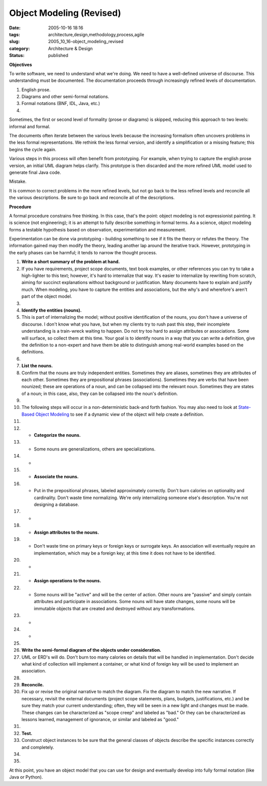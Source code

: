 Object Modeling (Revised)
=========================

:date: 2005-10-16 18:16
:tags: architecture,design,methodology,process,agile
:slug: 2005_10_16-object_modeling_revised
:category: Architecture & Design
:status: published







**Objectives** 




To write software, we need to understand what we're doing. We need to have a well-defined universe of discourse. This understanding must be documented. The documentation proceeds through increasingly refined levels of documentation. 





1.  English prose.

#.  Diagrams and other semi-formal notations.

#.  Formal notations (BNF, IDL, Java, etc.)

#.  










Sometimes, the first or second level of formality (prose or diagrams) is skipped, reducing this approach to two levels: informal and formal.







The documents often iterate between the various levels because the increasing formalism often uncovers problems in the less formal representations. We rethink the less formal version, and identify a simplification or a missing feature; this begins the cycle again.








Various steps in this process will often benefit from prototyping. For example, when trying to capture the english prose version, an initial UML diagram helps clarify. This prototype is then discarded and the more refined UML model used to generate final Java code.









Mistake.









It is common to correct problems in the more refined levels, but not go back to the less refined levels and reconcile all the various descriptions.  Be sure to go back and reconcile all of the descriptions.










**Procedure** 











A formal procedure constrains free thinking. In this case, that's the point: object modeling is not expressionist painting. It is science (not engineering); it is an attempt to fully describe something in formal terms. As a science, object modeling forms a testable hypothesis based on observation, experimentation and measurement.












Experimentation can be done via prototyping - building something to see if it fits the theory or refutes the theory. The information gained may then modify the theory, leading another lap around the iterative track. However, prototyping in the early phases can be harmful; it tends to narrow the thought process.













#.  **Write a short summary of the problem at hand.** 

#.   If you have requirements, project scope documents, text book examples, or other references you can try to take a high-lighter to this text; however, it's hard to internalize that way. It's easier to internalize by rewriting from scratch, aiming for succinct explanations without background or justification. Many documents have to explain and justify much.  When modeling, you have to capture the entities and associations, but the why's and wherefore's aren't part of the object model.

#.  


#.  **Identify the entities (nouns).** 

#.   This is part of internalizing the model; without positive identification of the nouns, you don't have a universe of discourse. I don't know what you have, but when my clients try to rush past this step, their incomplete understanding is a train-wreck waiting to happen. Do not try too hard to assign attributes or associations. Some will surface, so collect them at this time.  Your goal is to identify nouns in a way that you can write a definition, give the definition to a non-expert and have them be able to distinguish among real-world examples based on the definitions.

#.  


#.  **List the nouns.** 

#.   Confirm that the nouns are truly independent entities. Sometimes they are aliases, sometimes they are attributes of each other. Sometimes they are prepositional phrases (associations). Sometimes they are verbs that have been nounized; these are operations of a noun, and can be collapsed into the relevant noun.  Sometimes they are states of a noun; in this case, also, they can be collapsed into the noun's definition.

#.  


#.  The following steps will occur in a non-deterministic back-and forth fashion.  You may also need to look at `State-Based Object Modeling <{filename}/blog/2007/06/2007_06_25-state_based_object_modeling.rst>`_  to see if a dynamic view of the object will help create a definition.

#.  


#.  -   **Categorize the nouns.** 

#.  -    Some nouns are generalizations, others are specializations.

#.  -   


#.  -   **Associate the nouns.** 

#.  -    Put in the prepositional phrases, labeled approximately correctly. Don't burn calories on optionality and cardinality. Don't waste time normalizing. We're only internalizing someone else's description.  You're not designing a database. 

#.  -   


#.  -   **Assign attributes to the nouns.** 

#.  -    Don't waste time on primary keys or foreign keys or surrogate keys. An association will eventually require an implementation, which may be a foreign key; at this time it does not have to be identified.

#.  -   


#.  -   **Assign operations to the nouns.** 

#.  -    Some nouns will be "active" and will be the center of action. Other nouns are "passive" and simply contain attributes and participate in associations.  Some nouns will have state changes, some nouns will be immutable objects that are created and destroyed without any transformations.

#.  -   


#.  -   






#.  



#.  **Write the semi-formal diagram of the objects under consideration.** 

#.   UML or ERD's will do. Don't burn too many calories on details that will be handled in implementation. Don't decide what kind of collection will implement a container, or what kind of foreign key will be used to implement an association.

#.  


#.  **Reconcile.** 

#.  Fix up or revise the original narrative to match the diagram. Fix the diagram to match the new narrative.  If necessary, revisit the external documents (project scope statements, plans, budgets, justifications, etc.) and be sure they match your current understanding; often, they will be seen in a new light and changes must be made.  These changes can be characterized as "scope creep" and labeled as "bad."  Or they can be characterized as lessons learned, management of ignorance, or similar and labeled as "good."

#.  


#.  **Test.** 

#.  Construct object instances to be sure that the general classes of objects describe the specific instances correctly and completely.

#.  


#.  






















At this point, you have an object model that you can use for design and eventually develop into fully formal notation (like Java or Python).


















